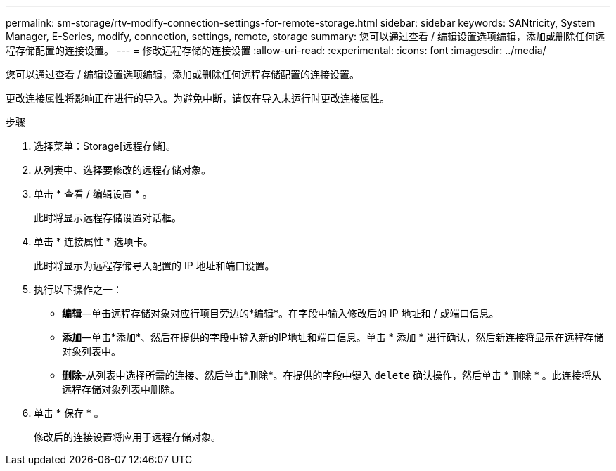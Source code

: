 ---
permalink: sm-storage/rtv-modify-connection-settings-for-remote-storage.html 
sidebar: sidebar 
keywords: SANtricity, System Manager, E-Series, modify, connection, settings, remote, storage 
summary: 您可以通过查看 / 编辑设置选项编辑，添加或删除任何远程存储配置的连接设置。 
---
= 修改远程存储的连接设置
:allow-uri-read: 
:experimental: 
:icons: font
:imagesdir: ../media/


[role="lead"]
您可以通过查看 / 编辑设置选项编辑，添加或删除任何远程存储配置的连接设置。

更改连接属性将影响正在进行的导入。为避免中断，请仅在导入未运行时更改连接属性。

.步骤
. 选择菜单：Storage[远程存储]。
. 从列表中、选择要修改的远程存储对象。
. 单击 * 查看 / 编辑设置 * 。
+
此时将显示远程存储设置对话框。

. 单击 * 连接属性 * 选项卡。
+
此时将显示为远程存储导入配置的 IP 地址和端口设置。

. 执行以下操作之一：
+
** *编辑*—单击远程存储对象对应行项目旁边的*编辑*。在字段中输入修改后的 IP 地址和 / 或端口信息。
** *添加*—单击*添加*、然后在提供的字段中输入新的IP地址和端口信息。单击 * 添加 * 进行确认，然后新连接将显示在远程存储对象列表中。
** *删除*-从列表中选择所需的连接、然后单击*删除*。在提供的字段中键入 `delete` 确认操作，然后单击 * 删除 * 。此连接将从远程存储对象列表中删除。


. 单击 * 保存 * 。
+
修改后的连接设置将应用于远程存储对象。


